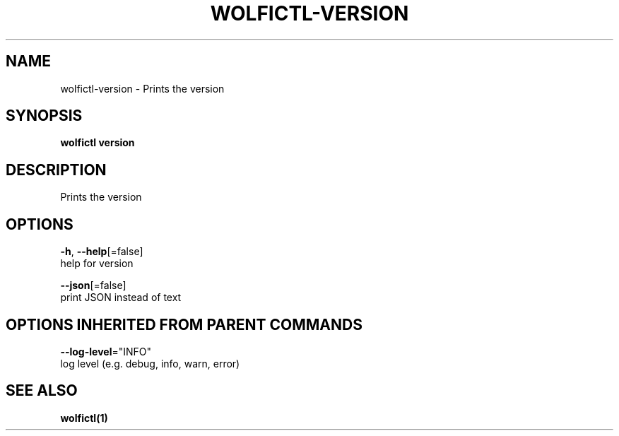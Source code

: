 .TH "WOLFICTL\-VERSION" "1" "" "Auto generated by spf13/cobra" "" 
.nh
.ad l


.SH NAME
.PP
wolfictl\-version \- Prints the version


.SH SYNOPSIS
.PP
\fBwolfictl version\fP


.SH DESCRIPTION
.PP
Prints the version


.SH OPTIONS
.PP
\fB\-h\fP, \fB\-\-help\fP[=false]
    help for version

.PP
\fB\-\-json\fP[=false]
    print JSON instead of text


.SH OPTIONS INHERITED FROM PARENT COMMANDS
.PP
\fB\-\-log\-level\fP="INFO"
    log level (e.g. debug, info, warn, error)


.SH SEE ALSO
.PP
\fBwolfictl(1)\fP
